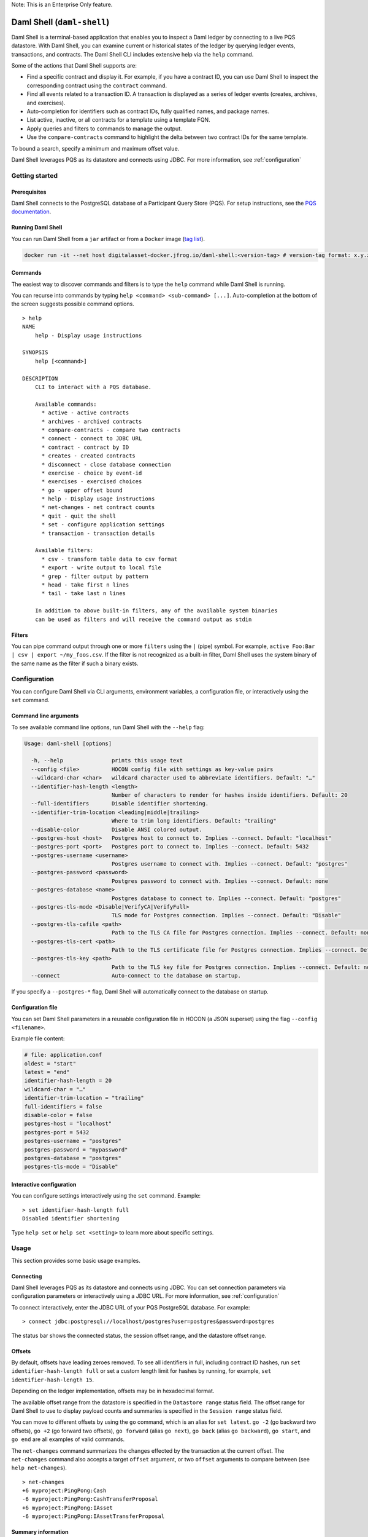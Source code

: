 .. Copyright (c) 2024 Digital Asset (Switzerland) GmbH and/or its affiliates. All rights reserved.
.. SPDX-License-Identifier: Apache-2.0

.. enterprise-only // TODO This directive does not exist anymore, it originated from Canton

.. _daml-shell-header:

Note: This is an Enterprise Only feature.

Daml Shell (``daml-shell``)
###########################

Daml Shell is a terminal-based application that enables you to inspect a
Daml ledger by connecting to a live PQS datastore. With Daml Shell, you
can examine current or historical states of the ledger by querying
ledger events, transactions, and contracts. The Daml Shell CLI includes
extensive help via the ``help`` command.

Some of the actions that Daml Shell supports are:

-  Find a specific contract and display it. For example, if you have a
   contract ID, you can use Daml Shell to inspect the corresponding
   contract using the ``contract`` command.
-  Find all events related to a transaction ID. A transaction is
   displayed as a series of ledger events (creates, archives, and
   exercises).
-  Auto-completion for identifiers such as contract IDs, fully qualified
   names, and package names.
-  List active, inactive, or all contracts for a template using a
   template FQN.
-  Apply queries and filters to commands to manage the output.
-  Use the ``compare-contracts`` command to highlight the delta between
   two contract IDs for the same template.

To bound a search, specify a minimum and maximum offset value.

Daml Shell leverages PQS as its datastore and connects using JDBC. For
more information, see
:ref:`configuration`

Getting started
***************

Prerequisites
=============

Daml Shell connects to the PostgreSQL database of a Participant Query
Store (PQS). For setup instructions, see the `PQS
documentation <https://docs.daml.com/query/pqs-user-guide.html>`__.

Running Daml Shell
==================

You can run Daml Shell from a ``jar`` artifact or from a ``Docker``
image (`tag
list <https://hub.docker.com/repository/docker/digitalasset/daml-shell/tags?ordering=last_updated>`__).

.. code-block:: sh

   docker run -it --net host digitalasset-docker.jfrog.io/daml-shell:<version-tag> # version-tag format: x.y.z

Commands
========

The easiest way to discover commands and filters is to type the ``help``
command while Daml Shell is running.

You can recurse into commands by typing
``help <command> <sub-command> [...]``. Auto-completion at the bottom of
the screen suggests possible command options.

.. image:: images/001-help-output.gif
   :alt: 001-help-output.gif

::

   > help
   NAME
       help - Display usage instructions

   SYNOPSIS
       help [<command>]

   DESCRIPTION
       CLI to interact with a PQS database.

       Available commands:
         * active - active contracts
         * archives - archived contracts
         * compare-contracts - compare two contracts
         * connect - connect to JDBC URL
         * contract - contract by ID
         * creates - created contracts
         * disconnect - close database connection
         * exercise - choice by event-id
         * exercises - exercised choices
         * go - upper offset bound
         * help - Display usage instructions
         * net-changes - net contract counts
         * quit - quit the shell
         * set - configure application settings
         * transaction - transaction details

       Available filters:
         * csv - transform table data to csv format
         * export - write output to local file
         * grep - filter output by pattern
         * head - take first n lines
         * tail - take last n lines

       In addition to above built-in filters, any of the available system binaries
       can be used as filters and will receive the command output as stdin

Filters
=======

You can pipe command output through one or more ``filters`` using the
``|`` (pipe) symbol. For example,
``active Foo:Bar | csv | export ~/my_foos.csv``. If the filter is not
recognized as a built-in filter, Daml Shell uses the system binary of
the same name as the filter if such a binary exists.

.. _configuration:

Configuration
*************

You can configure Daml Shell via CLI arguments, environment variables, a
configuration file, or interactively using the ``set`` command.

Command line arguments
======================

To see available command line options, run Daml Shell with the
``--help`` flag:

.. code-block:: sh

   Usage: daml-shell [options]

     -h, --help               prints this usage text
     --config <file>          HOCON config file with settings as key-value pairs
     --wildcard-char <char>   wildcard character used to abbreviate identifiers. Default: "…"
     --identifier-hash-length <length>
                              Number of characters to render for hashes inside identifiers. Default: 20
     --full-identifiers       Disable identifier shortening.
     --identifier-trim-location <leading|middle|trailing>
                              Where to trim long identifiers. Default: "trailing"
     --disable-color          Disable ANSI colored output.
     --postgres-host <host>   Postgres host to connect to. Implies --connect. Default: "localhost"
     --postgres-port <port>   Postgres port to connect to. Implies --connect. Default: 5432
     --postgres-username <username>
                              Postgres username to connect with. Implies --connect. Default: "postgres"
     --postgres-password <password>
                              Postgres password to connect with. Implies --connect. Default: none
     --postgres-database <name>
                              Postgres database to connect to. Implies --connect. Default: "postgres"
     --postgres-tls-mode <Disable|VerifyCA|VerifyFull>
                              TLS mode for Postgres connection. Implies --connect. Default: "Disable"
     --postgres-tls-cafile <path>
                              Path to the TLS CA file for Postgres connection. Implies --connect. Default: none
     --postgres-tls-cert <path>
                              Path to the TLS certificate file for Postgres connection. Implies --connect. Default: none
     --postgres-tls-key <path>
                              Path to the TLS key file for Postgres connection. Implies --connect. Default: none
     --connect                Auto-connect to the database on startup.

If you specify a ``--postgres-*`` flag, Daml Shell will automatically
connect to the database on startup.

Configuration file
==================

You can set Daml Shell parameters in a reusable configuration file in
HOCON (a JSON superset) using the flag ``--config <filename>``.

Example file content:

.. code-block:: text

   # file: application.conf
   oldest = "start"
   latest = "end"
   identifier-hash-length = 20
   wildcard-char = "…"
   identifier-trim-location = "trailing"
   full-identifiers = false
   disable-color = false
   postgres-host = "localhost"
   postgres-port = 5432
   postgres-username = "postgres"
   postgres-password = "mypassword"
   postgres-database = "postgres"
   postgres-tls-mode = "Disable"

Interactive configuration
=========================

You can configure settings interactively using the ``set`` command.
Example:

::

   > set identifier-hash-length full
   Disabled identifier shortening

Type ``help set`` or ``help set <setting>`` to learn more about specific
settings.

Usage
*****

This section provides some basic usage examples.

Connecting
==========

Daml Shell leverages PQS as its datastore and connects using JDBC. You
can set connection parameters via configuration parameters or
interactively using a JDBC URL. For more information, see
:ref:`configuration`

To connect interactively, enter the JDBC URL of your PQS PostgreSQL
database. For example:

::

   > connect jdbc:postgresql://localhost/postgres?user=postgres&password=postgres

The status bar shows the connected status, the session offset range, and
the datastore offset range.

.. image:: images/003-connect.gif
   :alt: 003-connect.gif

Offsets
=======

By default, offsets have leading zeroes removed. To see all identifiers
in full, including contract ID hashes, run
``set identifier-hash-length full`` or set a custom length limit for
hashes by running, for example, ``set identifier-hash-length 15``.

Depending on the ledger implementation, offsets may be in hexadecimal
format.

The available offset range from the datastore is specified in the
``Datastore range`` status field. The offset range for Daml Shell to use
to display payload counts and summaries is specified in the
``Session range`` status field.

You can move to different offsets by using the ``go`` command, which is
an alias for ``set latest``. ``go -2`` (go backward two offsets),
``go +2`` (go forward two offsets), ``go forward`` (alias ``go next``),
``go back`` (alias ``go backward``), ``go start``, and ``go end`` are
all examples of valid commands.

The ``net-changes`` command summarizes the changes effected by the
transaction at the current offset. The ``net-changes`` command also
accepts a target ``offset`` argument, or two ``offset`` arguments to
compare between (see ``help net-changes``).

::

   > net-changes
   +6 myproject:PingPong:Cash
   -6 myproject:PingPong:CashTransferProposal
   +6 myproject:PingPong:IAsset
   -6 myproject:PingPong:IAssetTransferProposal

.. image:: images/003-offset-commands.gif
   :alt: 003-offset-commands.gif

Summary information
===================

Commands such as ``active``, ``archives``, ``creates``, and
``exercises`` can be used without argument to see payload counts by
fully qualified identifier names. For details, run ``help <command>``.

::

   > active
   ┌────────────────────────────────┬───────────┬───────┐
   │ Identifier                     │ Type      │ Count │
   ╞════════════════════════════════╪═══════════╪═══════╡
   │ myproject:PingPong:Cash        │ Template  │    12 │
   ├────────────────────────────────┼───────────┼───────┤
   │ myproject:PingPong:IAsset      │ Interface │    12 │
   ├────────────────────────────────┼───────────┼───────┤
   │ myproject:PingPong:IBounceable │ Interface │   102 │
   ├────────────────────────────────┼───────────┼───────┤
   │ myproject:PingPong:Ping        │ Template  │   102 │
   └────────────────────────────────┴───────────┴───────┘

.. image:: images/003-summary-commands.gif
   :alt: 003-summary-commands.gif

Payloads by fully qualified name
================================

Specify a fully qualified name (FQN) with the command ``active``,
``archives``, ``creates``, or ``exercises`` to list all applicable
payloads for that FQN.

To return payloads from a particular package only, include the package
name in the FQN:

::

   > active myproject:PingPong:Ping

If you omit the package name, payloads from all package names are
returned, as long as they have the same name.

::

   > active PingPong:Ping
   ┌────────────┬──────────────────┬──────────────┬────────────────────────────────────────────────────────────────────────────────────┐
   │ Created at │ Contract ID      │ Contract Key │ Payload                                                                            │
   ╞════════════╪══════════════════╪══════════════╪════════════════════════════════════════════════════════════════════════════════════╡
   │ 8          │ 0022e89289bda36… │              │ label: one                                                                         │
   │            │                  │              │ owner: Alice::12209038d324bf70625c580267d5957cb4c4c03bb7bce294713b48151a4a088afd3b │
   ├────────────┼──────────────────┼──────────────┼────────────────────────────────────────────────────────────────────────────────────┤
   │ a          │ 0093dce322a08c8… │              │ label: one copy updated                                                            │
   │            │                  │              │ owner: Alice::12209038d324bf70625c580267d5957cb4c4c03bb7bce294713b48151a4a088afd3b │
   └────────────┴──────────────────┴──────────────┴────────────────────────────────────────────────────────────────────────────────────┘

The auto-completion provides both FQN variants (with and without package
name).

Filtering with ``where`` clauses
================================

To refine your queries when listing contracts, you can use ``where``
clauses to filter on specific payload fields. ``where`` clauses use a
SQL-like syntax for conditionals and are supported for the ``active``,
``creates``, ``archives``, and ``exercises`` commands.

To access nested fields, use dot notation: ``parent.child.value``

Comparison operators
--------------------

-  ``=`` Equal to
-  ``!=`` Not equal to
-  ``>`` Greater than
-  ``>=`` Greater than or equal to
-  ``<`` Less than
-  ``<=`` Less than or equal to
-  ``like`` Used for pattern matching, ``%`` serves as a wildcard
   character

Logical operators
-----------------

-  ``and``: Both conditions must be satisfied
-  ``or``: Either condition may be satisfied

You can use parentheses to group conditions and direct the order of
evaluation.

Type casting
------------

To ensure proper comparison, you can optionally cast fields to a
specific type using the ``::`` operator. The available casting types are
``numeric``, ``timestamp``, and ``text``.

Field values are sorted and compared lexicographically if no cast is
specified.

``where`` clause examples
-------------------------

Here are some examples of how to use ``where`` clauses in commands:

-  Filter by a string pattern:

   ::

      > active where owner like Alice%

   Lists contracts where the ``owner`` field starts with the string
   ``Alice``.

-  Filter by a nested numeric field:

   ::

      > active where deeply.nested.value :: numeric > 1000

   Lists contracts where the nested field ``value`` is greater than
   ``1000``.

-  Filter with exact string match (note the use of double quotes):

   ::

      > active where label = "loren ipsum"

   Lists contracts where the label field is exactly ``loren ipsum``. Use
   double quotes with values that contain whitespace characters.

-  Combine different conditions:

   ::

      > active where (owner like Bob% or value :: numeric < 100) and myfield = myvalue

   Lists contracts where the ``owner`` starts with ``Bob`` or the
   ``value`` is less than ``100``, and ``myfield`` is ``myvalue``.

.. image:: images/003-where-clause.gif
   :alt: 003-where-clause.gif

Contract lookup
===============

You can look up contracts by contract ID. Interface views are also
displayed, if any.

The contract ID can be copied with the wildcard character (here "…”)
included. The wildcard character will be expanded to any matching ID.

::

   > contract 005188b40…
   ╓──────────────╥────────────────────────────────────────────────────────────────────────────────────╖
   ║ Identifier   ║ myproject:PingPong:Ping                                                            ║
   ╟──────────────╫────────────────────────────────────────────────────────────────────────────────────╢
   ║ Type         ║ Template                                                                           ║
   ╟──────────────╫────────────────────────────────────────────────────────────────────────────────────╢
   ║ Created at   ║ a (not yet active)                                                                 ║
   ╟──────────────╫────────────────────────────────────────────────────────────────────────────────────╢
   ║ Archived at  ║ <active>                                                                           ║
   ╟──────────────╫────────────────────────────────────────────────────────────────────────────────────╢
   ║ Contract ID  ║ 005188b40f981533f8f5…                                                              ║
   ╟──────────────╫────────────────────────────────────────────────────────────────────────────────────╢
   ║ Event ID     ║ #1220731030eb9c81d0d0…:1                                                           ║
   ╟──────────────╫────────────────────────────────────────────────────────────────────────────────────╢
   ║ Contract Key ║                                                                                    ║
   ╟──────────────╫────────────────────────────────────────────────────────────────────────────────────╢
   ║ Payload      ║ label: Copy of: this contract supersedes the original contact                      ║
   ║              ║ owner: Alice::1220b93eaba17d8da363ce7ef1b57d8494910ed4d7c99d2b33887f54832dbb77b5da ║
   ╙──────────────╨────────────────────────────────────────────────────────────────────────────────────╜

   ╓──────────────╥─────────────────────────────────────────────────────────────────────────╖
   ║ Identifier   ║ myproject:PingPong:IBounceable                                          ║
   ╟──────────────╫─────────────────────────────────────────────────────────────────────────╢
   ║ Type         ║ Interface                                                               ║
   ╟──────────────╫─────────────────────────────────────────────────────────────────────────╢
   ║ Created at   ║ a (not yet active)                                                      ║
   ╟──────────────╫─────────────────────────────────────────────────────────────────────────╢
   ║ Archived at  ║ <active>                                                                ║
   ╟──────────────╫─────────────────────────────────────────────────────────────────────────╢
   ║ Contract ID  ║ 005188b40f981533f8f5…                                                   ║
   ╟──────────────╫─────────────────────────────────────────────────────────────────────────╢
   ║ Event ID     ║ #1220731030eb9c81d0d0…:1                                                ║
   ╟──────────────╫─────────────────────────────────────────────────────────────────────────╢
   ║ Contract Key ║                                                                         ║
   ╟──────────────╫─────────────────────────────────────────────────────────────────────────╢
   ║ Payload      ║ ilabel: View of: Copy of: this contract supersedes the original contact ║
   ╙──────────────╨─────────────────────────────────────────────────────────────────────────╜

You can also compare two contracts in a ``diff``-style output format
using the ``compare-contracts <id1> <id2>`` command.

.. image:: images/003-compare-contracts.gif
   :alt: 003-compare-contracts.gif

Transaction lookup
==================

You can look up transactions by either transaction ID or offset, by
running ``transaction <transaction-id>`` or ``transaction at <offset>``,
respectively. Note the ``at`` syntax when looking up by offset.

To display the current transaction at the head of the session offset
range, run ``transaction``.

The ``transaction`` command shows which contracts were created, which
were archived, and what choices were exercised. It also displays the
event ID for each of those events, as well as contract IDs and package
names.

.. image:: images/003-transactions.gif
   :alt: 003-transactions.gif

Exercise lookup
===============

Exercised choices can be looked up in the same manner as contracts,
except that exercises are looked up by their event ID rather than by a
contract ID. The commands for summaries and lookups mirror the
functionality available for contracts.

For example, you can look up exercise counts by FQN:

::

   > exercises
   ┌─────────────────────────────────────────────────┬───────────────┬───────┐
   │ Identifier                                      │ Type          │ Count │
   ╞═════════════════════════════════════════════════╪═══════════════╪═══════╡
   │ myproject:PingPong:AcceptIAssetTransferProposal │ Consuming     │    12 │
   ├─────────────────────────────────────────────────┼───────────────┼───────┤
   │ myproject:PingPong:ChangeLabel                  │ Consuming     │     1 │
   ├─────────────────────────────────────────────────┼───────────────┼───────┤
   │ myproject:PingPong:Copy                         │ Non-consuming │     1 │
   └─────────────────────────────────────────────────┴───────────────┴───────┘

You can look up exercises for a specific choice:

::

   > exercises PingPong:AcceptIAssetTransferProposal
   ┌────────┬───────────────────────┬──────────┬────────────────────────────────────────────────────────────────────────────────────────────────────────────────────────────────────────────┐
   │ Offset │ Contract ID           │ Argument │ Result                                                                                                                                     │
   ╞════════╪═══════════════════════╪══════════╪════════════════════════════════════════════════════════════════════════════════════════════════════════════════════════════════════════════╡
   │ 7b     │ 00604362bf43678ba849… │          │ 004ddbb65e00c8210d978fa13503d877e33d3d83dccc0addea759db1063c089412ca0212205b8a98e1b219436a3a6744eb314e20539b349d61dc09f5e23d880e95b2a1c199 │
   ├────────┼───────────────────────┼──────────┼────────────────────────────────────────────────────────────────────────────────────────────────────────────────────────────────────────────┤
   │ 7b     │ 00549232a251254b6115… │          │ 00b433b6cb4742f0040f9bab57b809dd478d6a73deeaf08ecdd3c30e2be77d98d1ca021220123f4cad1ba5121fa22e43b83ab4c80c0649f51e8a7e776e01b78bc27544cd02 │
   ├────────┼───────────────────────┼──────────┼────────────────────────────────────────────────────────────────────────────────────────────────────────────────────────────────────────────┤
   │ 7b     │ 0063bdaacd598bf2c02f… │          │ 005e908b45701072ed4d0dcf30b9b7b6b233278208078d803edf5fd4502872ce7bca0212201bfb6b375d7fa31a4019ade973a948db52c36ba2a5a239a2d909d12e2ef12968 │
   ├────────┼───────────────────────┼──────────┼────────────────────────────────────────────────────────────────────────────────────────────────────────────────────────────────────────────┤
   │ 7b     │ 00ed039a7747337ddb85… │          │ 005d921fd715007edbbb1b2dfffe56c7d37ba4b6698bdf1357b68749038b3817dcca021220dc08f48d759037f776289c06ae409955f4a2475b3cd0238c3fb5d74da5254e3e │
   ├────────┼───────────────────────┼──────────┼────────────────────────────────────────────────────────────────────────────────────────────────────────────────────────────────────────────┤
   │ 7b     │ 001207f682120f4798ce… │          │ 00dbe9c12a7ae28f8d12f334ddf9d09bea95a1d55d6a3816f5da5079c71ceb0450ca021220cee4ff410b0e4289301eedeecd82df9f1014796a68c1d4549b8bd72e18464220 │
   ├────────┼───────────────────────┼──────────┼────────────────────────────────────────────────────────────────────────────────────────────────────────────────────────────────────────────┤
   │ 7b     │ 00d5e4f15c3d07cb0785… │          │ 00df079f466b87b61e8b5a6702e6f5b05fecba05513a5559b1b400e4c89903f277ca02122000bcac7e924d0489d144b245c16ba1c95c20a9c293e59dd9290b94df77742a92 │
   ├────────┼───────────────────────┼──────────┼────────────────────────────────────────────────────────────────────────────────────────────────────────────────────────────────────────────┤
   │ 7c     │ 004dc3561fc426de4dad… │          │ 005e1f271e5f5d7a39e623f0774b11cc9295d59693fa53d9953aed726f40e03a81ca021220053c09a2f248902fc48c09492e7fd38c8cf25beacdb803f1ad51444af38bb51c │
   ├────────┼───────────────────────┼──────────┼────────────────────────────────────────────────────────────────────────────────────────────────────────────────────────────────────────────┤
   │ 7c     │ 00ae24d6c2286768a7b2… │          │ 0059352a66da47b5def7e0653f229dbbb797be70d0485792101fe9aad10f396e70ca021220343d49011f6038af41f3e99792fb318e17ce5ab3227660c932f8043aacfed2bf │
   ├────────┼───────────────────────┼──────────┼────────────────────────────────────────────────────────────────────────────────────────────────────────────────────────────────────────────┤
   │ 7c     │ 000f02cbb781f76c1877… │          │ 0089b90df5e7085ddb05110eccc9d684e86b96631ff74688ac3f6298cde5f92208ca021220e72fc065a90368000388e41dd8be0672a1078e3329346780e9afb353be100c31 │
   ├────────┼───────────────────────┼──────────┼────────────────────────────────────────────────────────────────────────────────────────────────────────────────────────────────────────────┤
   │ 7c     │ 00126b6f770fb951d666… │          │ 00e9e74240297251e4f9274519ec2cd421fb647af88c13d38bba5f67c67a0f90ffca021220ce3fb55a64f86094dc5fa32e509443ce903fc7f28b2a152a732471819eb56491 │
   ├────────┼───────────────────────┼──────────┼────────────────────────────────────────────────────────────────────────────────────────────────────────────────────────────────────────────┤
   │ 7c     │ 00ab4ff0b42c625d45c5… │          │ 001c00a896e1e66bdb1acbcdeda5f4e00d8a6131c6a86a672809d9831e857ea2e3ca02122001b6efc6e449a2116bc73e333575eaa4dfcaa69be0655ffd3f4eb5b2777960d2 │
   ├────────┼───────────────────────┼──────────┼────────────────────────────────────────────────────────────────────────────────────────────────────────────────────────────────────────────┤
   │ 7c     │ 0020ab2446d6cfc3f93f… │          │ 00a936fa54cc6fba294962b6fd6c639947f220ab4539c73b6c5c693522e5c5364aca021220104bc750d4800053c090d5b447a6c49d9a49911a4f654fa72c58650b3348e735 │
   └────────┴───────────────────────┴──────────┴────────────────────────────────────────────────────────────────────────────────────────────────────────────────────────────────────────────┘

To look up individual exercises, use the event ID:

::

   > exercise #12202cc79ccf1f116ebe…:10
   ╓──────────────╥────────────────────────────────────────────────────────────────────────────────────────────────────────────────────────────────────────────╖
   ║ Event ID     ║ #12202cc79ccf1f116ebe…:10                                                                                                                  ║
   ╟──────────────╫────────────────────────────────────────────────────────────────────────────────────────────────────────────────────────────────────────────╢
   ║ Choice       ║ myproject:PingPong:AcceptIAssetTransferProposal                                                                                            ║
   ╟──────────────╫────────────────────────────────────────────────────────────────────────────────────────────────────────────────────────────────────────────╢
   ║ Template FQN ║ myproject:PingPong:IAssetTransferProposal                                                                                                  ║
   ╟──────────────╫────────────────────────────────────────────────────────────────────────────────────────────────────────────────────────────────────────────╢
   ║ Contract ID  ║ 00d5e4f15c3d07cb0785…                                                                                                                      ║
   ╟──────────────╫────────────────────────────────────────────────────────────────────────────────────────────────────────────────────────────────────────────╢
   ║ Offset       ║ 7b                                                                                                                                         ║
   ╟──────────────╫────────────────────────────────────────────────────────────────────────────────────────────────────────────────────────────────────────────╢
   ║ Consuming    ║ true                                                                                                                                       ║
   ╟──────────────╫────────────────────────────────────────────────────────────────────────────────────────────────────────────────────────────────────────────╢
   ║ Parent       ║                                                                                                                                            ║
   ╟──────────────╫────────────────────────────────────────────────────────────────────────────────────────────────────────────────────────────────────────────╢
   ║ Argument     ║                                                                                                                                            ║
   ╟──────────────╫────────────────────────────────────────────────────────────────────────────────────────────────────────────────────────────────────────────╢
   ║ Result       ║ 00df079f466b87b61e8b5a6702e6f5b05fecba05513a5559b1b400e4c89903f277ca02122000bcac7e924d0489d144b245c16ba1c95c20a9c293e59dd9290b94df77742a92 ║
   ╙──────────────╨────────────────────────────────────────────────────────────────────────────────────────────────────────────────────────────────────────────╜

Transforming and exporting command output
*****************************************

You can convert tabular output to CSV by piping it through the ``csv``
filter:

::

   > active PingPong:Ping | csv

You can then write this output to a file by piping it through the
``export`` filter:

::

   > active PingPong:Ping | csv | export ~/my_pings.csv

The ``export`` filter writes any command output to the specified file.
You can use it without the ``csv`` filter.

.. image:: images/003-csv-export.gif
   :alt: 003-csv-export.gif

Setting offset bounds
=====================

The output of ``creates [<fqn>]`` and ``archives [<fqn>]`` can be
bounded by ``set oldest`` (for the lower bound) and ``set latest`` (for
the upper bound). ``go`` is an alias for ``set latest``.

.. image:: images/003-bounded-lookup.gif
   :alt: 003-bounded-lookup.gif

Finding transactions that created or archived a contract
========================================================

Once you know the offsets that a contract was created at (for example,
by using the ``archives`` command), you can look up the relevant
transactions using the ``transaction at <offset>`` command.

.. image:: images/003-from-contract-to-transactions.gif
   :alt: 003-from-contract-to-transactions.gif

FAQ
***

.. _no-archived-contracts:

Why don't I see any archived contracts?
=======================================

If you don't see any archived contracts, PQS might be configured to seed
the database from the ACS, which does not include historical offsets,
archived contracts, or exercised choices.

To see pre-existing archived contracts, seed the database from the
``Transaction Stream`` or ``Transaction Tree Stream``.

For best results, set ``--pipeline-ledger-start`` to ``Genesis`` when
running PQS for the first time (refer to the `PQS
documentation <https://docs.daml.com/query/pqs-user-guide.html>`__ or
``--help`` output).

Why don't I see any choices?
============================

Choices are only visible on the Ledger API's
``Transaction Tree Stream``. Set ``--pipeline-datasource`` to
``TransactionTreeStream`` when running PQS (refer to the `PQS
documentation <https://docs.daml.com/query/pqs-user-guide.html>`__ or
``--help`` output).

If you still don't see choices, see :ref:`no-archived-contracts`

Why don't I see any interface views?
====================================

Interfaces are only visible on the Ledger API's ``Transaction Stream``
or ACS (not the ``Transaction Tree Stream``).

Set ``--pipeline-datasource`` to ``TransactionStream`` when running PQS
(refer to the `PQS
documentation <https://docs.daml.com/query/pqs-user-guide.html>`__ or
``--help`` output).

Why do all contracts show the same ledger offset?
=================================================

See :ref:`no-archived-contracts`
